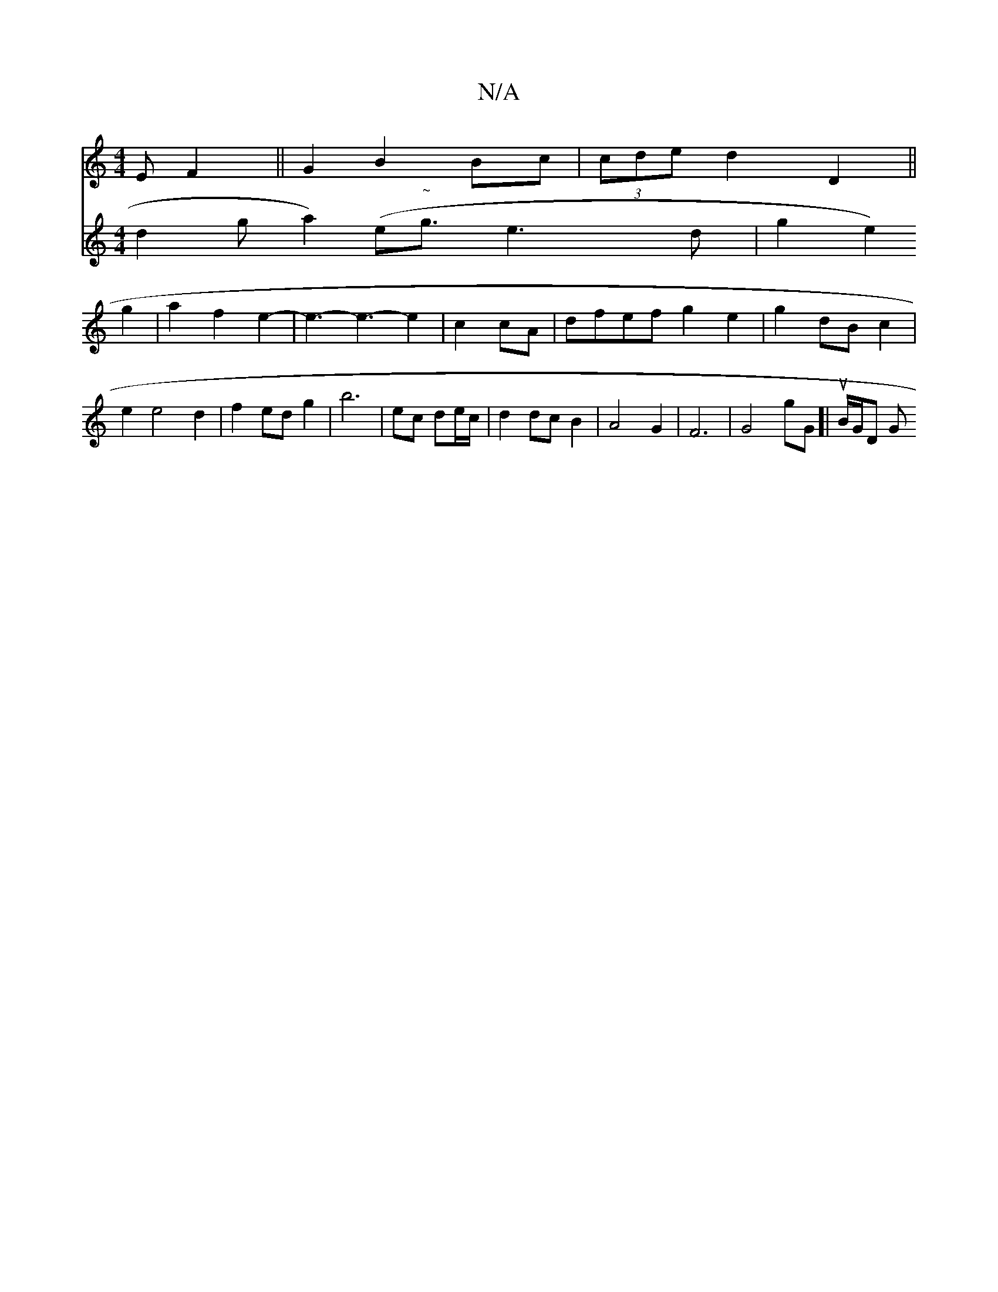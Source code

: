 X:1
T:N/A
M:4/4
R:N/A
K:Cmajor
E F2 ||G2 B2 Bc|(3cde d2- D2 ||
V:2 d2ga2) (e"~"/2g3/2e3d|
g2 e2 g2|a2 f2- e2- |
e3-e3-e2|c2 cA | dfef g2e2|
g2 dB c2 | e2 e4 d2|
f2 ed g2 |
b6 |ec de/c/ | d2 dc B2 | 
A4 G2 | F6- | G4gG]| uB/2G1/2D G
